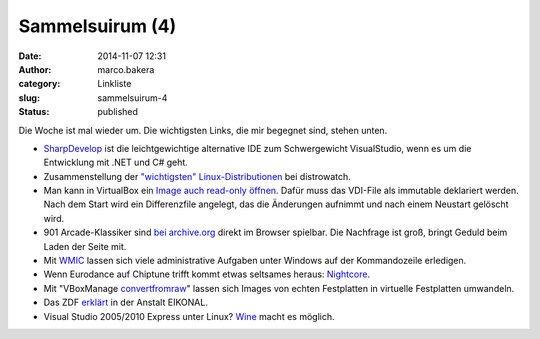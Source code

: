 Sammelsuirum (4)
################
:date: 2014-11-07 12:31
:author: marco.bakera
:category: Linkliste
:slug: sammelsuirum-4
:status: published

|cc: Freepik|

Die Woche ist mal wieder um. Die wichtigsten Links, die mir begegnet
sind, stehen unten.

-  `SharpDevelop <http://www.icsharpcode.net/OpenSource/SD/>`__ ist die
   leichtgewichtige alternative IDE zum Schwergewicht VisualStudio, wenn
   es um die Entwicklung mit .NET und C# geht.
-  Zusammenstellung der `"wichtigsten"
   Linux-Distributionen <http://distrowatch.com/dwres.php?resource=major>`__
   bei distrowatch.
-  Man kann in VirtualBox ein `Image auch read-only
   öffnen <https://www.virtualbox.org/manual/ch05.html#hdimagewrites>`__.
   Dafür muss das VDI-File als immutable deklariert werden. Nach dem
   Start wird ein Differenzfile angelegt, das die Änderungen aufnimmt
   und nach einem Neustart gelöscht wird.
-  901 Arcade-Klassiker sind `bei
   archive.org <http://www.nickles.de/c/n/901-arcade-automatenklassiker-gratis-im-browser-spielbar-10403.html>`__
   direkt im Browser spielbar. Die Nachfrage ist groß, bringt Geduld
   beim Laden der Seite mit.
-  Mit
   `WMIC <http://technet.microsoft.com/de-de/library/bb742610.aspx>`__
   lassen sich viele administrative Aufgaben unter Windows auf der
   Kommandozeile erledigen.
-  Wenn Eurodance auf Chiptune trifft kommt etwas seltsames heraus:
   `Nightcore <http://knowyourmeme.com/memes/subcultures/nightcore>`__.
-  Mit "VBoxManage
   `convertfromraw <https://www.virtualbox.org/manual/ch08.html#idp58756992>`__"
   lassen sich Images von echten Festplatten in virtuelle Festplatten
   umwandeln.
-  Das ZDF
   `erklärt <http://www.zdf.de/ZDFmediathek/beitrag/video/2271504/Eikonal#/beitrag/video/2271504/Eikonal>`__
   in der Anstalt EIKONAL.
-  Visual Studio 2005/2010 Express unter Linux?
   `Wine <https://appdb.winehq.org/objectManager.php?sClass=version&iId=22306>`__
   macht es möglich.

.. |cc: Freepik| image:: images/wwwSitzen2.png
   :class: size-full wp-image-1475
   :width: 506px
   :height: 334px
   :alt: cc: Freepik

